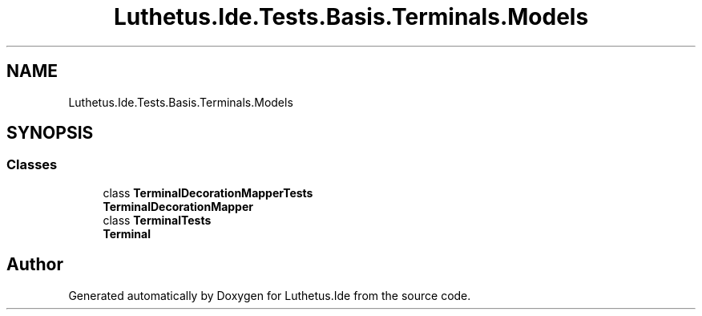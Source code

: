 .TH "Luthetus.Ide.Tests.Basis.Terminals.Models" 3 "Version 1.0.0" "Luthetus.Ide" \" -*- nroff -*-
.ad l
.nh
.SH NAME
Luthetus.Ide.Tests.Basis.Terminals.Models
.SH SYNOPSIS
.br
.PP
.SS "Classes"

.in +1c
.ti -1c
.RI "class \fBTerminalDecorationMapperTests\fP"
.br
.RI "\fBTerminalDecorationMapper\fP "
.ti -1c
.RI "class \fBTerminalTests\fP"
.br
.RI "\fBTerminal\fP "
.in -1c
.SH "Author"
.PP 
Generated automatically by Doxygen for Luthetus\&.Ide from the source code\&.
